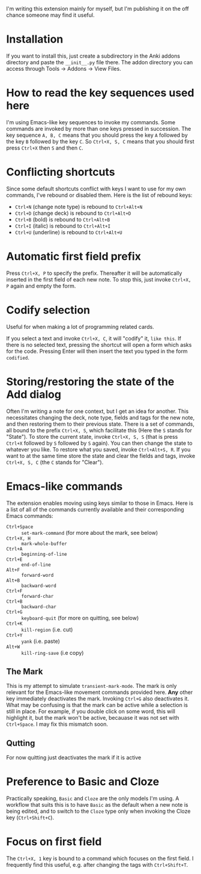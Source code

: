 I'm writing this extension mainly for myself, but I'm publishing it on the off chance someone may find it useful.

* Installation
If you want to install this, just create a subdirectory in the Anki addons directory and paste the ~__init__.py~ file there. The addon directory you can access through Tools -> Addons -> View Files.
* How to read the key sequences used here
I'm using Emacs-like key sequences to invoke my commands. Some commands are invoked by more than one keys pressed in succession. The key sequence ~A, B, C~ means that you should press the key ~A~ followed by the key ~B~ followed by the key ~C~. So ~Ctrl+X, S, C~ means that you should first press ~Ctrl+X~ then ~S~ and then ~C~.
* Conflicting shortcuts
Since some default shortcuts conflict with keys I want to use for my own commands, I've rebound or disabled them. Here is the list of rebound keys:
- ~Ctrl+N~ (change note type) is rebound to ~Ctrl+Alt+N~
- ~Ctrl+D~ (change deck) is rebound to ~Ctrl+Alt+D~
- ~Ctrl+B~ (bold) is rebound to ~Ctrl+Alt+B~
- ~Ctrl+I~ (italic) is rebound to ~Ctrl+Alt+I~
- ~Ctrl+U~ (underline) is rebound to ~Ctrl+Alt+U~
* Automatic first field prefix
Press ~Ctrl+X, P~ to specify the prefix. Thereafter it will be automatically inserted in the first field of each new note. To stop this, just invoke ~Ctrl+X, P~ again and empty the form.
* Codify selection
Useful for when making a lot of programming related cards.

If you select a text and invoke ~Ctrl+X, C~, it will "codify" it, ~like this~. If there is no selected text, pressing the shortcut will open a form which asks for the code. Pressing Enter will then insert the text you typed in the form ~codified~.
* Storing/restoring the state of the Add dialog
Often I'm writing a note for one context, but I get an idea for another. This necessitates changing the deck, note type, fields and tags for the new note, and then restoring them to their previous state. There is a set of commands, all bound to the prefix ~Ctrl+X, S~, which facilitate this (Here the ~S~ stands for "State"). To store the current state, invoke ~Ctrl+X, S, S~ (that is press ~Ctrl+X~ followed by ~S~ followed by ~S~ again). You can then change the state to whatever you like. To restore what you saved, invoke ~Ctrl+Alt+S, R~. If you want to at the same time store the state and clear the fields and tags, invoke ~Ctrl+X, S, C~ (the ~C~ stands for "Clear").
* Emacs-like commands
The extension enables moving using keys similar to those in Emacs. Here is a list of all of the commands currently available and their corresponding Emacs commands:
- ~Ctrl+Space~ :: ~set-mark-command~ (for more about the mark, see below)
- ~Ctrl+X, H~ :: ~mark-whole-buffer~
- ~Ctrl+A~ :: ~beginning-of-line~
- ~Ctrl+E~ :: ~end-of-line~
- ~Alt+F~ :: ~forward-word~
- ~Alt+B~ :: ~backward-word~
- ~Ctrl+F~ :: ~forward-char~
- ~Ctrl+B~ :: ~backward-char~
- ~Ctrl+G~ :: ~keyboard-quit~ (for more on quitting, see below)
- ~Ctrl+K~ :: ~kill-region~ (i.e. cut)
- ~Ctrl+Y~ :: ~yank~ (i.e. paste)
- ~Alt+W~ :: ~kill-ring-save~ (i.e copy)
** The Mark
This is my attempt to simulate ~transient-mark-mode~. The mark is only relevant for the Emacs-like movement commands provided here. *Any* other key immediately deactivates the mark. Invoking ~Ctrl+G~ also deactivates it. What may be confusing is that the mark can be active while a selection is still in place. For example, if you double click on some word, this will highlight it, but the mark won't be active, becauase it was not set with ~Ctrl+Space~. I may fix this mismatch soon.
** Qutting
For now quitting just deactivates the mark if it is active
* Preference to Basic and Cloze 
Practically speaking, ~Basic~ and ~Cloze~ are the only models I'm using. A workflow that suits this is to have ~Basic~ as the default when a new note is being edited, and to switch to the ~Cloze~ type only when invoking the Cloze key (~Ctrl+Shift+C~).
* Focus on first field
The ~Ctrl+X, 1~ key is bound to a command which focuses on the first field. I frequently find this useful, e.g. after changing the tags with ~Ctrl+Shift+T~.
